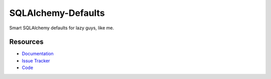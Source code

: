 SQLAlchemy-Defaults
=====================

Smart SQLAlchemy defaults for lazy guys, like me.


Resources
---------

- `Documentation <http://sqlalchemy-defaults.readthedocs.org/>`_
- `Issue Tracker <http://github.com/kvesteri/sqlalchemy-defaults/issues>`_
- `Code <http://github.com/kvesteri/sqlalchemy-defaults/>`_
